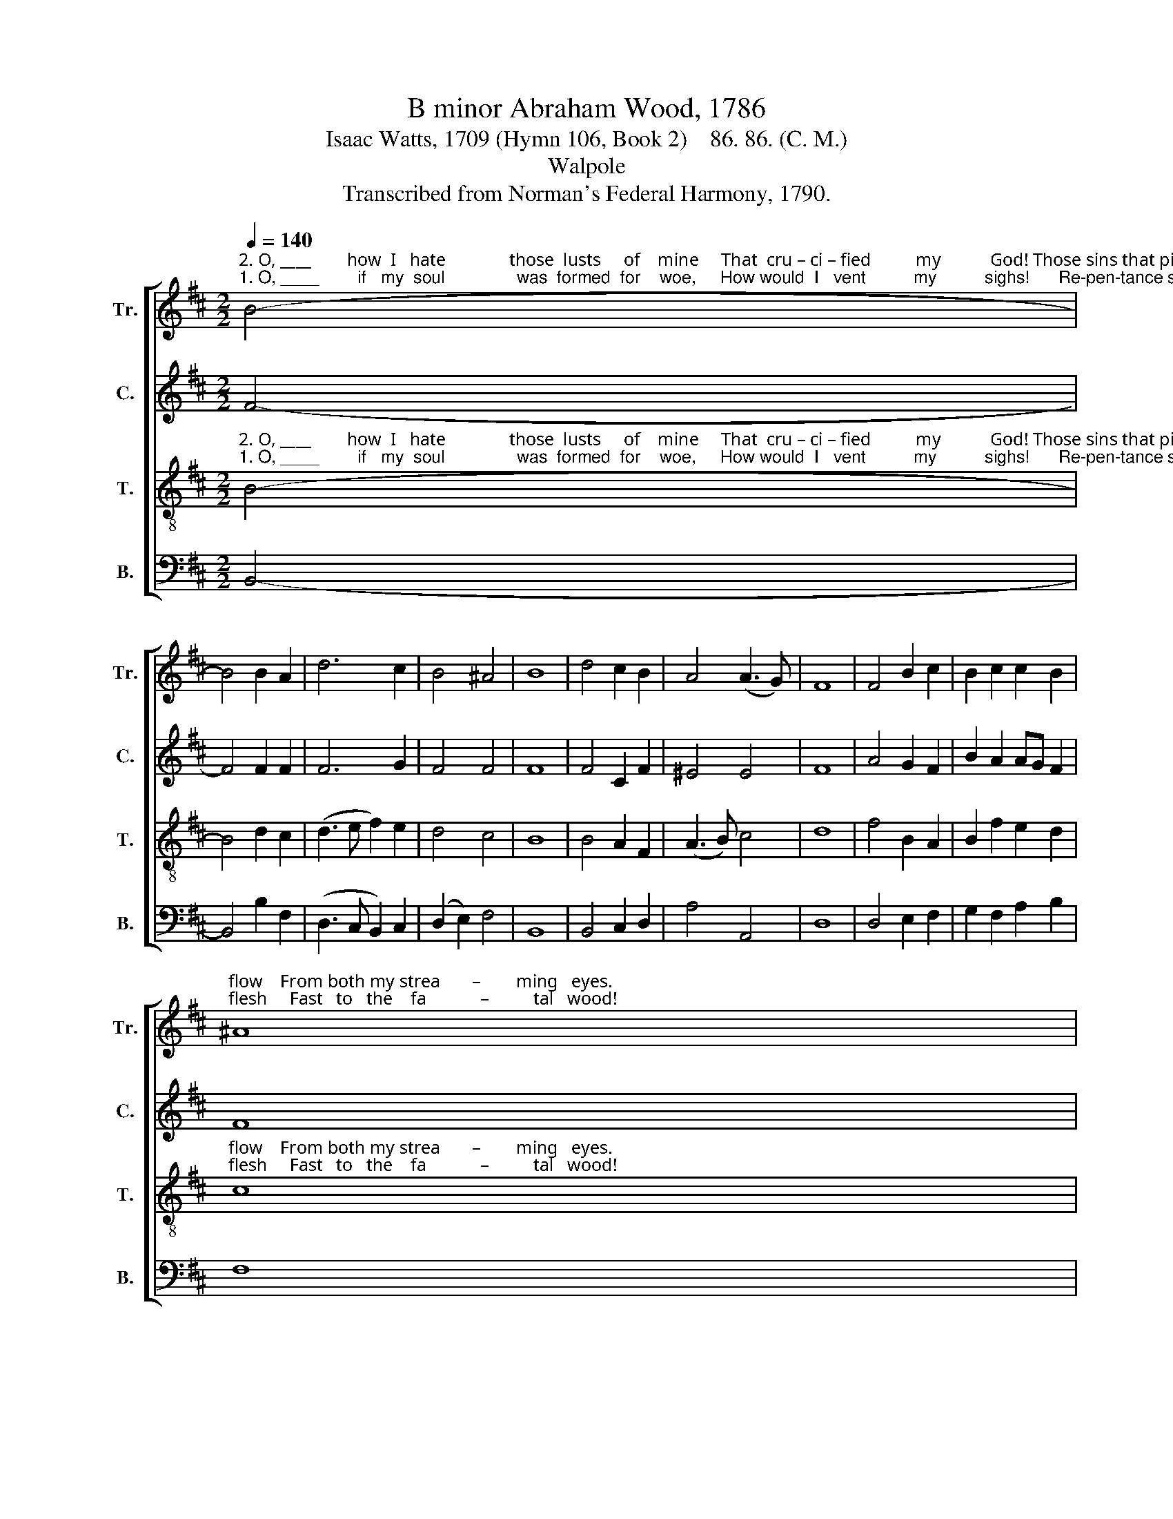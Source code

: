 X:1
T:B minor Abraham Wood, 1786
T:Isaac Watts, 1709 (Hymn 106, Book 2)    86. 86. (C. M.)
T:Walpole
T:Transcribed from Norman's Federal Harmony, 1790.
%%score [ 1 2 3 4 ]
L:1/8
Q:1/4=140
M:2/2
K:D
V:1 treble nm="Tr." snm="Tr."
V:2 treble nm="C." snm="C."
V:3 treble-8 nm="T." snm="T."
V:4 bass nm="B." snm="B."
V:1
"^2. O, ____        how  I   hate              those  lusts     of    mine     That  cru – ci – fied          my           God! Those sins that pierced and nailed his""^1. O, ____        if   my  soul               was  formed  for    woe,     How would  I   vent          my          sighs!      Re-pen-tance should like rivers" B4- | %1
 B4 B2 A2 | d6 c2 | B4 ^A4 | B8 | d4 c2 B2 | A4 (A3 G) | F8 | F4 B2 c2 | B2 c2 c2 B2 | %10
"^flow    From both my strea       –        ming   eyes.""^flesh     Fast   to   the    fa            –          tal   wood!" ^A8 | %11
 B4 c2 d2 | (B>c d2 c2) ^A2 | B8 | z8 | z8 | z8 | %17
 z4"^Hung    on  the cursed    tree,""^My        heart has so decreed;" ^A4 | B2 e2 c2 c2 | d8 |: %20
"^And groaned ___________________________ a    –   way  a     dy – ing      life                                      For  thee,  my  soul,  for thee, ______    for  thee.""^Nor will _________________________________   I      spare the  guil – ty    things                                 That made my Sa–vior  bleed _______   for   me." B4 (c4 | %21
 d3 e f3 e | d6) cd | e6 c2 | B4 (c2 B2) | ^A6 z2 | z8 | z4 z2 d2 | B6 B2 | d6 c2 | (d3 c B2) ^A2 | %31
 B8 :| %32
V:2
 F4- | F4 F2 F2 | F6 G2 | F4 F4 | F8 | F4 C2 F2 | ^E4 E4 | F8 | A4 G2 F2 | B2 A2 AG F2 | F8 | %11
 G4 A2 B2 | (F4 G2) F2 | F8 | z8 | z8 | z8 | z4 F4 | F2 G2 F2 F2 | F8 |: F4 (A3 G | F3 G A4 | %22
 G6) ^A2 | G6 G2 | F4 F4 | F6 z2 | z8 | z8 | %28
 z4 z2"^For   thee, my  soul, _______  for   thee.""^That made my  Sa       –      vior bleed." B2 | %29
 F6 G2 | (A3 G F2) F2 | F8 :| %32
V:3
"^2. O, ____        how  I   hate              those  lusts     of    mine     That  cru – ci – fied          my           God! Those sins that pierced and nailed his""^1. O, ____        if   my  soul               was  formed  for    woe,     How would  I   vent          my          sighs!      Re-pen-tance should like rivers" B4- | %1
 B4 d2 c2 | (d3 e f2) e2 | d4 c4 | B8 | B4 A2 F2 | (A3 B) c4 | d8 | f4 B2 A2 | B2 f2 e2 d2 | %10
"^flow    From both my strea       –        ming   eyes.""^flesh     Fast   to   the    fa            –          tal   wood!" c8 | %11
 d4 c2 B2 | (d>c B2 ed) c2 | B8 | z8 | z8 | z8 | %17
 z4"^Hung   on   the  cursed   tree,""^My       heart has so decreed;" c4 | d2 B2 A2 F2 | B8 |: %20
"^And groaned ___________________________ a    –  way   a     dy – ing     life  For  thee,  my  soul,  for Thee;  For thee, my soul,  _______ for   thee.""^Nor will _________________________________  I      spare the  guil–ty  things That made him bleed, That made my Sa-vior bleed _______ for    me." d4 (e3 f | %21
 d3 e c3 d | B6) ^A2 | B6 c2 | d4 (c2 B2) | c6 d2 | B6 d2 | c6 B2 | f6 f2 | d6 e2 | (f3 e d2) c2 | %31
 B8 :| %32
V:4
 B,,4- | B,,4 B,2 F,2 | (D,3 C, B,,2) C,2 | (D,2 E,2) F,4 | B,,8 | B,,4 C,2 D,2 | A,4 A,,4 | D,8 | %8
 D,4 E,2 F,2 | G,2 F,2 A,2 B,2 | F,8 | B,4 A,2 G,2 | (F,>E, D,2 E,2) F,2 | B,,8 | %14
 z4"^'Twas  for  my sins my   dear      -      est    Lord""^Yes,    my   Re-dee-mer,  they ______ shall    die," B,4 | %15
 F,2 E,2 D,2 C,2 | (B,,3 C, D,2) E,2 | F,4 F,4 | D,2 E,2 F,2 F,2 | B,,8 |: B,4 (A,4 | B,4 F,4 | %22
 G,6) F,2 | E,6 E,2 | B,4 (A,2 B,2) | F,6 z2 | %26
 z4 z2"^For  thee,  my  soul,  for Thee;  my soul,  _______  for   thee.""^That made my  Sa – vior bleed, that made ______  him bleed." B,2 | %27
 F,6 F,2 | B,,6 B,2 | B,6 E,2 | (D,3 E, F,2) F,2 | B,,8 :| %32

